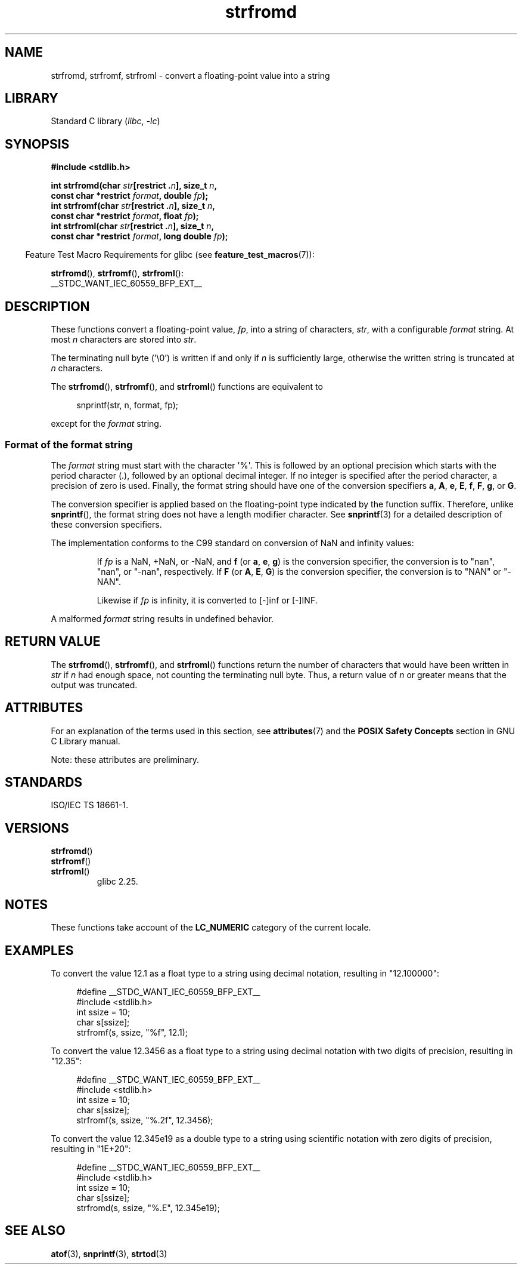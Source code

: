 '\" t
.\" Copyright (c) 2016, IBM Corporation.
.\" Written by Wainer dos Santos Moschetta <wainersm@linux.vnet.ibm.com>
.\"
.\" SPDX-License-Identifier: Linux-man-pages-copyleft
.\"
.\" References consulted:
.\"   glibc 2.25 source code and manual.
.\"   C99 standard document.
.\"   ISO/IEC TS 18661-1 technical specification.
.\"   snprintf and other man.3 pages.
.\"
.TH strfromd 3 2024-06-15 "Linux man-pages 6.9.1"
.SH NAME
strfromd, strfromf, strfroml \- convert a floating-point value into
a string
.SH LIBRARY
Standard C library
.RI ( libc ", " \-lc )
.SH SYNOPSIS
.nf
.B #include <stdlib.h>
.P
.BI "int strfromd(char " str "[restrict ." n "], size_t " n ,
.BI "             const char *restrict " format ", double " fp ");"
.BI "int strfromf(char " str "[restrict ." n "], size_t " n ,
.BI "             const char *restrict " format ", float "fp ");"
.BI "int strfroml(char " str "[restrict ." n "], size_t " n ,
.BI "             const char *restrict " format ", long double " fp ");"
.fi
.P
.RS -4
Feature Test Macro Requirements for glibc (see
.BR feature_test_macros (7)):
.RE
.P
.BR strfromd (),
.BR strfromf (),
.BR strfroml ():
.nf
    __STDC_WANT_IEC_60559_BFP_EXT__
.fi
.SH DESCRIPTION
These functions convert a floating-point value,
.IR fp ,
into a string of characters,
.IR str ,
with a configurable
.I format
string.
At most
.I n
characters are stored into
.IR str .
.P
The terminating null byte ('\[rs]0') is written if and only if
.I n
is sufficiently large, otherwise the written string is truncated at
.I n
characters.
.P
The
.BR strfromd (),
.BR strfromf (),
and
.BR strfroml ()
functions are equivalent to
.P
.in +4n
.EX
snprintf(str, n, format, fp);
.EE
.in
.P
except for the
.I format
string.
.SS Format of the format string
The
.I format
string must start with the character \[aq]%\[aq].
This is followed by an optional precision which starts with the period
character (.), followed by an optional decimal integer.
If no integer is specified after the period character,
a precision of zero is used.
Finally, the format string should have one of the conversion specifiers
.BR a ,
.BR A ,
.BR e ,
.BR E ,
.BR f ,
.BR F ,
.BR g ,
or
.BR G .
.P
The conversion specifier is applied based on the floating-point type
indicated by the function suffix.
Therefore, unlike
.BR snprintf (),
the format string does not have a length modifier character.
See
.BR snprintf (3)
for a detailed description of these conversion specifiers.
.P
The implementation conforms to the C99 standard on conversion of NaN and
infinity values:
.P
.RS
If
.I fp
is a NaN, +NaN, or \-NaN, and
.B f
(or
.BR a ,
.BR e ,
.BR g )
is the conversion specifier, the conversion is to "nan", "nan", or "\-nan",
respectively.
If
.B F
(or
.BR A ,
.BR E ,
.BR G )
is the conversion specifier, the conversion is to "NAN" or "\-NAN".
.P
Likewise if
.I fp
is infinity, it is converted to [\-]inf or [\-]INF.
.RE
.P
A malformed
.I format
string results in undefined behavior.
.SH RETURN VALUE
The
.BR strfromd (),
.BR strfromf (),
and
.BR strfroml ()
functions return the number of characters that would have been written in
.I str
if
.I n
had enough space,
not counting the terminating null byte.
Thus, a return value of
.I n
or greater means that the output was truncated.
.SH ATTRIBUTES
For an explanation of the terms used in this section, see
.BR attributes (7)
and the
.B POSIX Safety Concepts
section in GNU C Library manual.
.P
.TS
allbox;
lbx lb lb
l l l.
Interface	Attribute	Value
T{
.na
.nh
.BR strfromd (),
.BR strfromf (),
.BR strfroml ()
T}	Thread safety	MT-Safe locale
\^	Async-signal safety	AS-Unsafe heap
\^	Async-cancel safety	AC-Unsafe mem
.TE
.P
Note: these attributes are preliminary.
.SH STANDARDS
ISO/IEC TS 18661-1.
.SH VERSIONS
.TP
.BR strfromd ()
.TQ
.BR strfromf ()
.TQ
.BR strfroml ()
glibc 2.25.
.SH NOTES
These functions take account of the
.B LC_NUMERIC
category of the current locale.
.SH EXAMPLES
To convert the value 12.1 as a float type to a string using decimal
notation, resulting in "12.100000":
.P
.in +4n
.EX
#define __STDC_WANT_IEC_60559_BFP_EXT__
#include <stdlib.h>
int ssize = 10;
char s[ssize];
strfromf(s, ssize, "%f", 12.1);
.EE
.in
.P
To convert the value 12.3456 as a float type to a string using
decimal notation with two digits of precision, resulting in "12.35":
.P
.in +4n
.EX
#define __STDC_WANT_IEC_60559_BFP_EXT__
#include <stdlib.h>
int ssize = 10;
char s[ssize];
strfromf(s, ssize, "%.2f", 12.3456);
.EE
.in
.P
To convert the value 12.345e19 as a double type to a string using
scientific notation with zero digits of precision, resulting in "1E+20":
.P
.in +4n
.EX
#define __STDC_WANT_IEC_60559_BFP_EXT__
#include <stdlib.h>
int ssize = 10;
char s[ssize];
strfromd(s, ssize, "%.E", 12.345e19);
.EE
.in
.SH SEE ALSO
.BR atof (3),
.BR snprintf (3),
.BR strtod (3)
